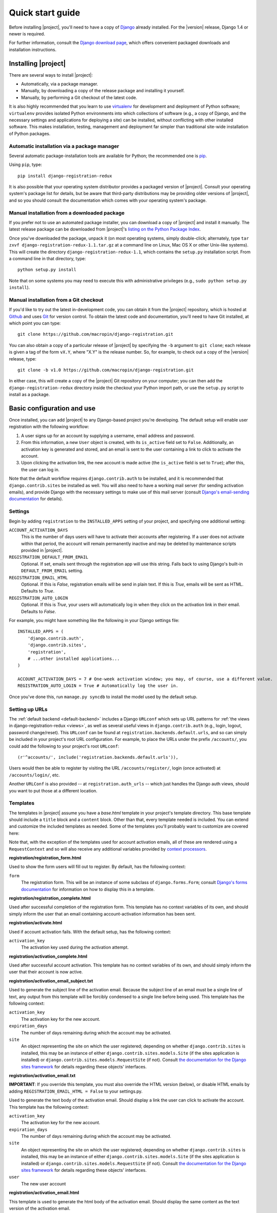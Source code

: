 .. _quickstart:

Quick start guide
=================

Before installing |project|, you'll need to have a copy of
`Django <http://www.djangoproject.com>`_ already installed. For the
|version| release, Django 1.4 or newer is required.

For further information, consult the `Django download page
<http://www.djangoproject.com/download/>`_, which offers convenient
packaged downloads and installation instructions.


Installing |project|
--------------------

There are several ways to install |project|:

* Automatically, via a package manager.

* Manually, by downloading a copy of the release package and
  installing it yourself.

* Manually, by performing a Git checkout of the latest code.

It is also highly recommended that you learn to use `virtualenv
<http://pypi.python.org/pypi/virtualenv>`_ for development and
deployment of Python software; ``virtualenv`` provides isolated Python
environments into which collections of software (e.g., a copy of
Django, and the necessary settings and applications for deploying a
site) can be installed, without conflicting with other installed
software. This makes installation, testing, management and deployment
far simpler than traditional site-wide installation of Python
packages.


Automatic installation via a package manager
~~~~~~~~~~~~~~~~~~~~~~~~~~~~~~~~~~~~~~~~~~~~

Several automatic package-installation tools are available for Python;
the recommended one is `pip <https://pip.pypa.io/>`_.

Using ``pip``, type::

    pip install django-registration-redux

It is also possible that your operating system distributor provides a
packaged version of |project|. Consult your
operating system's package list for details, but be aware that
third-party distributions may be providing older versions of
|project|, and so you should consult the documentation which
comes with your operating system's package.


Manual installation from a downloaded package
~~~~~~~~~~~~~~~~~~~~~~~~~~~~~~~~~~~~~~~~~~~~~

If you prefer not to use an automated package installer, you can
download a copy of |project| and install it manually. The
latest release package can be downloaded from |project|'s
`listing on the Python Package Index
<http://pypi.python.org/pypi/django-registration-redux/>`_.

Once you've downloaded the package, unpack it (on most operating
systems, simply double-click; alternately, type ``tar zxvf
django-registration-redux-1.1.tar.gz`` at a command line on Linux, Mac OS X
or other Unix-like systems). This will create the directory
``django-registration-redux-1.1``, which contains the ``setup.py``
installation script. From a command line in that directory, type::

    python setup.py install

Note that on some systems you may need to execute this with
administrative privileges (e.g., ``sudo python setup.py install``).


Manual installation from a Git checkout
~~~~~~~~~~~~~~~~~~~~~~~~~~~~~~~~~~~~~~~

If you'd like to try out the latest in-development code, you can
obtain it from the |project| repository, which is hosted at
`Github <http://github.com/>`_ and uses `Git
<http://git-scm.com/>`_ for version control. To
obtain the latest code and documentation, you'll need to have
Git installed, at which point you can type::

    git clone https://github.com/macropin/django-registration.git

You can also obtain a copy of a particular release of
|project| by specifying the ``-b`` argument to ``git clone``;
each release is given a tag of the form ``vX.Y``, where "X.Y" is the
release number. So, for example, to check out a copy of the |version|
release, type::

    git clone -b v1.0 https://github.com/macropin/django-registration.git

In either case, this will create a copy of the |project|
Git repository on your computer; you can then add the
``django-registration-redux`` directory inside the checkout your Python
import path, or use the ``setup.py`` script to install as a package.


Basic configuration and use
---------------------------

Once installed, you can add |project| to any Django-based
project you're developing. The default setup will enable user
registration with the following workflow:

1. A user signs up for an account by supplying a username, email
   address and password.

2. From this information, a new ``User`` object is created, with its
   ``is_active`` field set to ``False``. Additionally, an activation
   key is generated and stored, and an email is sent to the user
   containing a link to click to activate the account.

3. Upon clicking the activation link, the new account is made active
   (the ``is_active`` field is set to ``True``); after this, the user
   can log in.

Note that the default workflow requires ``django.contrib.auth`` to be
installed, and it is recommended that ``django.contrib.sites`` be
installed as well. You will also need to have a working mail server
(for sending activation emails), and provide Django with the necessary
settings to make use of this mail server (consult `Django's
email-sending documentation
<http://docs.djangoproject.com/en/dev/topics/email/>`_ for details).


Settings
~~~~~~~~

Begin by adding ``registration`` to the ``INSTALLED_APPS`` setting of
your project, and specifying one additional setting:

``ACCOUNT_ACTIVATION_DAYS``
    This is the number of days users will have to activate their
    accounts after registering. If a user does not activate within
    that period, the account will remain permanently inactive and may
    be deleted by maintenance scripts provided in |project|.

``REGISTRATION_DEFAULT_FROM_EMAIL``
    Optional. If set, emails sent through the registration app will use this
    string. Falls back to using Django's built-in ``DEFAULT_FROM_EMAIL``
    setting.

``REGISTRATION_EMAIL_HTML``
    Optional. If this is `False`, registration emails will be send in plain
    text. If this is `True`, emails will be sent as HTML. Defaults to `True`.

``REGISTRATION_AUTO_LOGIN``
    Optional. If this is `True`, your users will automatically log in when they
    click on the activation link in their email. Defaults to `False`.

For example, you might have something like the following in your
Django settings file::

    INSTALLED_APPS = (
        'django.contrib.auth',
        'django.contrib.sites',
        'registration',
        # ...other installed applications...
    )

    ACCOUNT_ACTIVATION_DAYS = 7 # One-week activation window; you may, of course, use a different value.
    REGISTRATION_AUTO_LOGIN = True # Automatically log the user in.

Once you've done this, run ``manage.py syncdb`` to install the model
used by the default setup.


Setting up URLs
~~~~~~~~~~~~~~~

The :ref:`default backend <default-backend>` includes a Django
``URLconf`` which sets up URL patterns for :ref:`the views in
django-registration-redux <views>`, as well as several useful views in
``django.contrib.auth`` (e.g., login, logout, password
change/reset). This ``URLconf`` can be found at
``registration.backends.default.urls``, and so can simply be included
in your project's root URL configuration. For example, to place the
URLs under the prefix ``/accounts/``, you could add the following to
your project's root ``URLconf``::

    (r'^accounts/', include('registration.backends.default.urls')),

Users would then be able to register by visiting the URL
``/accounts/register/``, login (once activated) at
``/accounts/login/``, etc.

Another ``URLConf`` is also provided -- at ``registration.auth_urls``
-- which just handles the Django auth views, should you want to put
those at a different location.


Templates
~~~~~~~~~

The templates in |project| assume you have a `base.html` template in your
project's template directory. This base template should include a ``title`` block and a ``content`` block. Other than that, every template needed is
included.  You can extend and customize the included templates as needed. Some
of the templates you'll probably want to customize are covered here:

Note that, with the exception of the templates used for account activation
emails, all of these are rendered using a ``RequestContext`` and so will also
receive any additional variables provided by `context processors
<http://docs.djangoproject.com/en/dev/ref/templates/api/#id1>`_.

**registration/registration_form.html**

Used to show the form users will fill out to register. By default, has
the following context:

``form``
    The registration form. This will be an instance of some subclass
    of ``django.forms.Form``; consult `Django's forms documentation
    <http://docs.djangoproject.com/en/dev/topics/forms/>`_ for
    information on how to display this in a template.

**registration/registration_complete.html**

Used after successful completion of the registration form. This
template has no context variables of its own, and should simply inform
the user that an email containing account-activation information has
been sent.

**registration/activate.html**

Used if account activation fails. With the default setup, has the following context:

``activation_key``
    The activation key used during the activation attempt.

**registration/activation_complete.html**

Used after successful account activation. This template has no context
variables of its own, and should simply inform the user that their
account is now active.

**registration/activation_email_subject.txt**

Used to generate the subject line of the activation email. Because the
subject line of an email must be a single line of text, any output
from this template will be forcibly condensed to a single line before
being used. This template has the following context:

``activation_key``
    The activation key for the new account.

``expiration_days``
    The number of days remaining during which the account may be
    activated.

``site``
    An object representing the site on which the user registered;
    depending on whether ``django.contrib.sites`` is installed, this
    may be an instance of either ``django.contrib.sites.models.Site``
    (if the sites application is installed) or
    ``django.contrib.sites.models.RequestSite`` (if not). Consult `the
    documentation for the Django sites framework
    <http://docs.djangoproject.com/en/dev/ref/contrib/sites/>`_ for
    details regarding these objects' interfaces.

**registration/activation_email.txt**

**IMPORTANT**: If you override this template, you must also override the HTML
version (below), or disable HTML emails by adding
``REGISTRATION_EMAIL_HTML = False`` to your settings.py.

Used to generate the text body of the activation email. Should display a
link the user can click to activate the account. This template has the
following context:

``activation_key``
    The activation key for the new account.

``expiration_days``
    The number of days remaining during which the account may be
    activated.

``site``
    An object representing the site on which the user registered;
    depending on whether ``django.contrib.sites`` is installed, this
    may be an instance of either ``django.contrib.sites.models.Site``
    (if the sites application is installed) or
    ``django.contrib.sites.models.RequestSite`` (if not). Consult `the
    documentation for the Django sites framework
    <http://docs.djangoproject.com/en/dev/ref/contrib/sites/>`_ for
    details regarding these objects' interfaces.

``user``
    The new user account

**registration/activation_email.html**

This template is used to generate the html body of the activation email.
Should display the same content as the text version of the activation email.

The context available is the same as the text version of the template.
